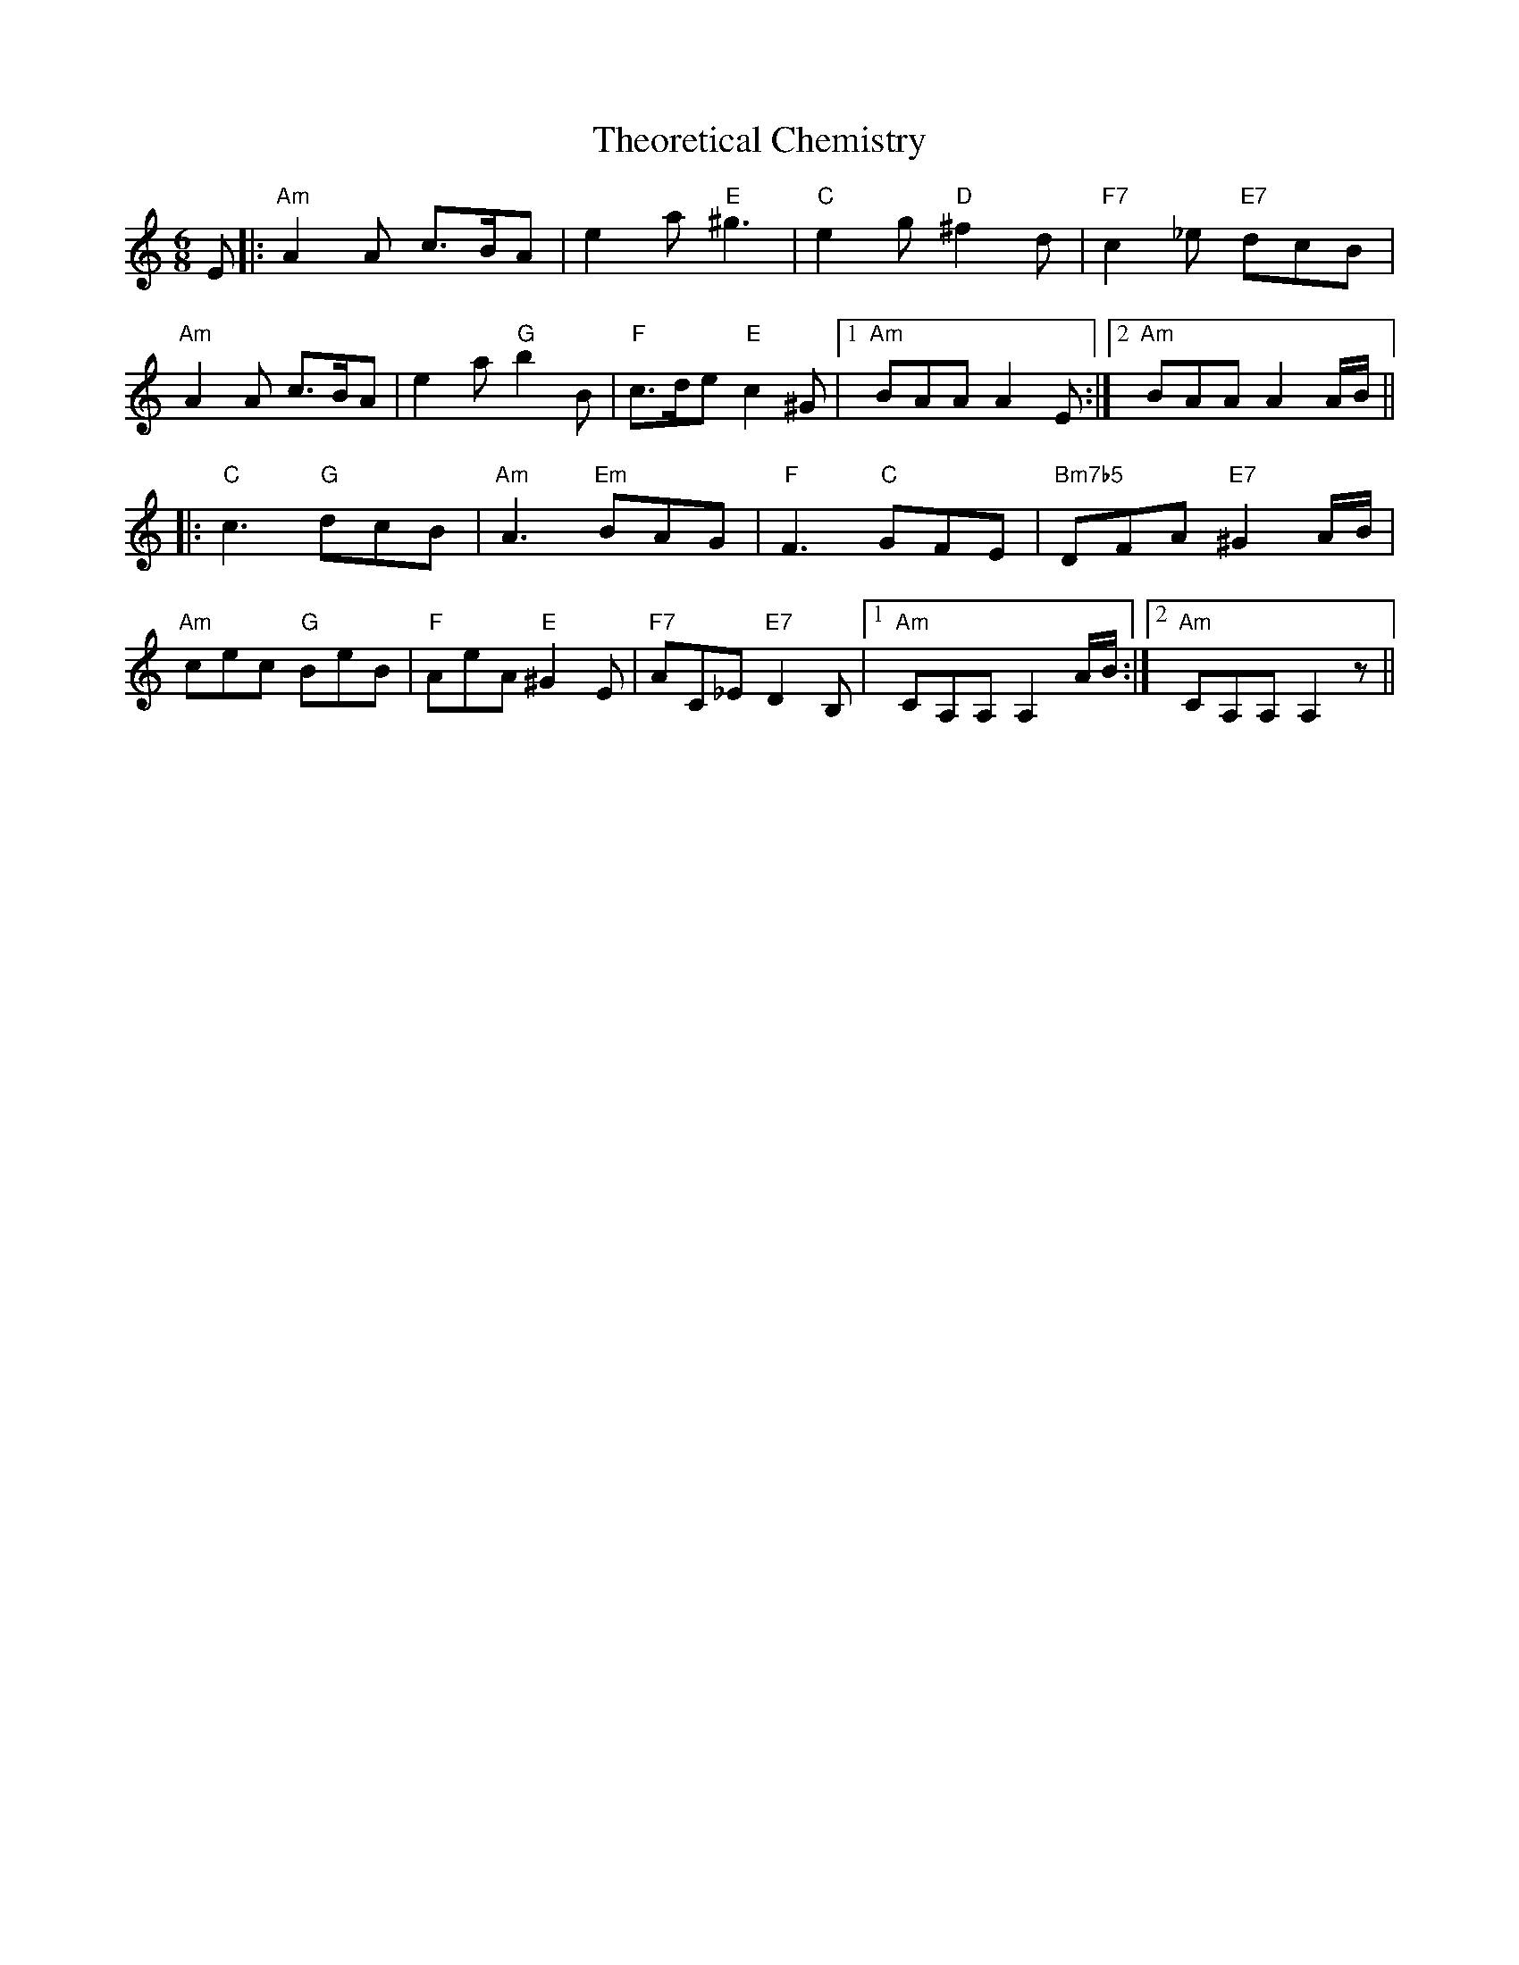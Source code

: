 X: 39805
T: Theoretical Chemistry
R: jig
M: 6/8
K: Aminor
E|:"Am"A2A c>BA|e2a "E"^g3|"C"e2g "D"^f2d|"F7"c2_e "E7"dcB|
"Am"A2A c>BA|e2a "G"b2B|"F"c>de "E"c2^G|1 "Am"BAA A2E:|2 "Am"BAA A2 A/B/||
|:"C"c3 "G"dcB|"Am"A3 "Em"BAG|"F" F3 "C"GFE|"Bm7b5"DFA "E7"^G2 A/B/|
"Am"cec "G"BeB|"F"AeA "E"^G2E|"F7"AC_E "E7"D2B,|1 "Am" CA,A, A,2 A/B/:|2 "Am" CA,A, A,2 z||

